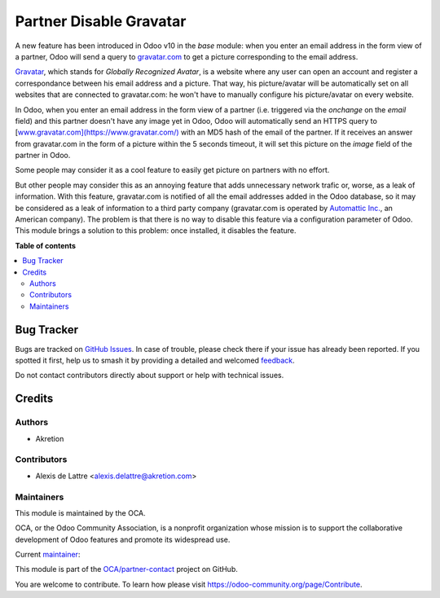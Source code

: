 ========================
Partner Disable Gravatar
========================

.. 
   !!!!!!!!!!!!!!!!!!!!!!!!!!!!!!!!!!!!!!!!!!!!!!!!!!!!
   !! This file is generated by oca-gen-addon-readme !!
   !! changes will be overwritten.                   !!
   !!!!!!!!!!!!!!!!!!!!!!!!!!!!!!!!!!!!!!!!!!!!!!!!!!!!
   !! source digest: sha256:a2fab75549321908cab0d5f5685512e3323b8df04e478dd275c87e5445ba9293
   !!!!!!!!!!!!!!!!!!!!!!!!!!!!!!!!!!!!!!!!!!!!!!!!!!!!

.. |badge1| image:: https://img.shields.io/badge/maturity-Beta-yellow.png
    :target: https://odoo-community.org/page/development-status
    :alt: Beta
.. |badge2| image:: https://img.shields.io/badge/licence-AGPL--3-blue.png
    :target: http://www.gnu.org/licenses/agpl-3.0-standalone.html
    :alt: License: AGPL-3
.. |badge3| image:: https://img.shields.io/badge/github-OCA%2Fpartner--contact-lightgray.png?logo=github
    :target: https://github.com/OCA/partner-contact/tree/18.0/partner_disable_gravatar
    :alt: OCA/partner-contact
.. |badge4| image:: https://img.shields.io/badge/weblate-Translate%20me-F47D42.png
    :target: https://translation.odoo-community.org/projects/partner-contact-18-0/partner-contact-18-0-partner_disable_gravatar
    :alt: Translate me on Weblate
.. |badge5| image:: https://img.shields.io/badge/runboat-Try%20me-875A7B.png
    :target: https://runboat.odoo-community.org/builds?repo=OCA/partner-contact&target_branch=18.0
    :alt: Try me on Runboat

|badge1| |badge2| |badge3| |badge4| |badge5|

A new feature has been introduced in Odoo v10 in the *base* module: when
you enter an email address in the form view of a partner, Odoo will send
a query to `gravatar.com <https://www.gravatar.com/>`__ to get a picture
corresponding to the email address.

`Gravatar <//www.gravatar.com/>`__, which stands for *Globally
Recognized Avatar*, is a website where any user can open an account and
register a correspondance between his email address and a picture. That
way, his picture/avatar will be automatically set on all websites that
are connected to gravatar.com: he won't have to manually configure his
picture/avatar on every website.

In Odoo, when you enter an email address in the form view of a partner
(i.e. triggered via the *onchange* on the *email* field) and this
partner doesn't have any image yet in Odoo, Odoo will automatically send
an HTTPS query to
[`www.gravatar.com](https://www.gravatar.com/) <http://www.gravatar.com](https://www.gravatar.com/)>`__
with an MD5 hash of the email of the partner. If it receives an answer
from gravatar.com in the form of a picture within the 5 seconds timeout,
it will set this picture on the *image* field of the partner in Odoo.

Some people may consider it as a cool feature to easily get picture on
partners with no effort.

But other people may consider this as an annoying feature that adds
unnecessary network trafic or, worse, as a leak of information. With
this feature, gravatar.com is notified of all the email addresses added
in the Odoo database, so it may be considered as a leak of information
to a third party company (gravatar.com is operated by `Automattic
Inc. <https://automattic.com/contact/>`__, an American company). The
problem is that there is no way to disable this feature via a
configuration parameter of Odoo. This module brings a solution to this
problem: once installed, it disables the feature.

**Table of contents**

.. contents::
   :local:

Bug Tracker
===========

Bugs are tracked on `GitHub Issues <https://github.com/OCA/partner-contact/issues>`_.
In case of trouble, please check there if your issue has already been reported.
If you spotted it first, help us to smash it by providing a detailed and welcomed
`feedback <https://github.com/OCA/partner-contact/issues/new?body=module:%20partner_disable_gravatar%0Aversion:%2018.0%0A%0A**Steps%20to%20reproduce**%0A-%20...%0A%0A**Current%20behavior**%0A%0A**Expected%20behavior**>`_.

Do not contact contributors directly about support or help with technical issues.

Credits
=======

Authors
-------

* Akretion

Contributors
------------

-  Alexis de Lattre <alexis.delattre@akretion.com>

Maintainers
-----------

This module is maintained by the OCA.

.. image:: https://odoo-community.org/logo.png
   :alt: Odoo Community Association
   :target: https://odoo-community.org

OCA, or the Odoo Community Association, is a nonprofit organization whose
mission is to support the collaborative development of Odoo features and
promote its widespread use.

.. |maintainer-alexis-via| image:: https://github.com/alexis-via.png?size=40px
    :target: https://github.com/alexis-via
    :alt: alexis-via

Current `maintainer <https://odoo-community.org/page/maintainer-role>`__:

|maintainer-alexis-via| 

This module is part of the `OCA/partner-contact <https://github.com/OCA/partner-contact/tree/18.0/partner_disable_gravatar>`_ project on GitHub.

You are welcome to contribute. To learn how please visit https://odoo-community.org/page/Contribute.
